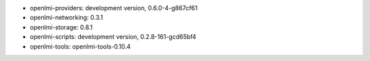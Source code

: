 ..
    this file is generated by build.sh

* openlmi-providers: development version, 0.6.0-4-g867cf61
* openlmi-networking: 0.3.1
* openlmi-storage: 0.8.1
* openlmi-scripts: development version, 0.2.8-161-gcd65bf4
* openlmi-tools: openlmi-tools-0.10.4
